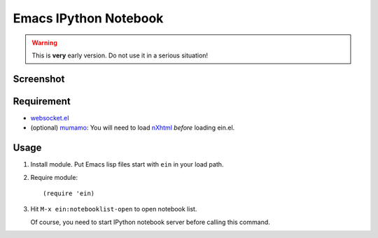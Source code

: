 ========================
 Emacs IPython Notebook
========================

.. warning:: This is **very** early version.
             Do not use it in a serious situation!

Screenshot
==========

.. figure:: http://farm8.staticflickr.com/7125/7006219050_2d424b4ece_z.jpg
   :alt: Plotting in Emacs IPython Notebook


Requirement
===========

* `websocket.el`_
* (optional) mumamo_:
  You will need to load nXhtml_ *before* loading ein.el.

.. _websocket.el: https://github.com/ahyatt/emacs-websocket
.. _mumamo: http://www.emacswiki.org/emacs/MuMaMo
.. _nXhtml: http://ourcomments.org/Emacs/nXhtml/doc/nxhtml.html


Usage
=====

1. Install module.
   Put Emacs lisp files start with ``ein`` in your load path.

2. Require module::

     (require 'ein)

3. Hit ``M-x ein:notebooklist-open`` to open notebook list.

   Of course, you need to start IPython notebook server before calling
   this command.
